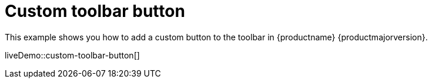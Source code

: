 = Custom toolbar button
:description: This example shows you how to add a custom button to the toolbar.
:description_short: Add a custom button to the toolbar.
:keywords: example demo custom toolbar button
:title_nav: Custom toolbar button

This example shows you how to add a custom button to the toolbar in {productname} {productmajorversion}.

liveDemo::custom-toolbar-button[]
